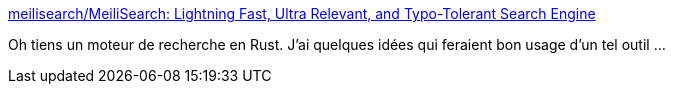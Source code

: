 :jbake-type: post
:jbake-status: published
:jbake-title: meilisearch/MeiliSearch: Lightning Fast, Ultra Relevant, and Typo-Tolerant Search Engine
:jbake-tags: rust,search-engine,open-source,_mois_avr.,_année_2020
:jbake-date: 2020-04-03
:jbake-depth: ../
:jbake-uri: shaarli/1585943217000.adoc
:jbake-source: https://nicolas-delsaux.hd.free.fr/Shaarli?searchterm=https%3A%2F%2Fgithub.com%2Fmeilisearch%2FMeiliSearch&searchtags=rust+search-engine+open-source+_mois_avr.+_ann%C3%A9e_2020
:jbake-style: shaarli

https://github.com/meilisearch/MeiliSearch[meilisearch/MeiliSearch: Lightning Fast, Ultra Relevant, and Typo-Tolerant Search Engine]

Oh tiens un moteur de recherche en Rust. J'ai quelques idées qui feraient bon usage d'un tel outil ...
